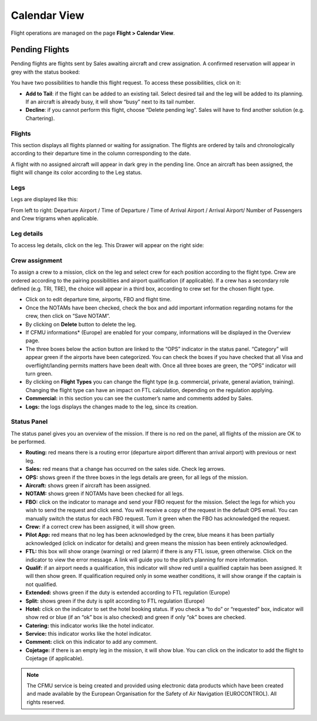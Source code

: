 Calendar View
=============

Flight operations are managed on the page **Flight > Calendar View**.

Pending Flights
---------------

Pending flights are flights sent by Sales awaiting aircraft and crew assignation. A confirmed reservation will appear in grey with the status booked:

.. image:: images/calendar-view/calendarpendings.png
    :align: center

You have two possibilities to handle this flight request. To access these possibilities, click on it:

.. image:: images/calendar-view/calendarchangepending.png
    :align: center

- **Add to Tail**: if the flight can be added to an existing tail. Select desired tail and the leg will be added to its planning. If an aircraft is already busy, it will show “busy” next to its tail number.
- **Decline**: if you cannot perform this flight, choose “Delete pending leg”. Sales will have to find another solution (e.g. Chartering).

Flights
^^^^^^^

This section displays all flights planned or waiting for assignation. The flights are ordered by tails and chronologically according to their departure time in the column corresponding to the date.

A flight with no assigned aircraft will appear in dark grey in the pending line. Once an aircraft has been assigned, the flight will change its color according to the Leg status.

Legs
^^^^

Legs are displayed like this:

.. image:: images/calendar-view/calendartailedleg.png
    :align: center

From left to right: Departure Airport / Time of Departure / Time of Arrival Airport / Arrival Airport/ Number of Passengers and Crew trigrams when applicable.

Leg details
^^^^^^^^^^^

To access leg details, click on the leg. This Drawer will appear on the right side:

.. image:: images/calendar-view/calendar-drawer.png
    :align: center

Crew assignment
^^^^^^^^^^^^^^^

To assign a crew to a mission, click on the leg and select crew for each position according to the flight type. Crew are ordered according to the pairing possibilities and airport qualification (if applicable). If a crew has a secondary role defined (e.g. TRI, TRE), the choice will appear in a third box, according to crew set for the chosen flight type.

- Click on  to edit departure time, airports, FBO and flight time.
- Once the NOTAMs have been checked, check the box and add important information regarding notams for the crew, then click on “Save NOTAM”.
- By clicking on **Delete** button to delete the leg.
- If CFMU informations* (Europe) are enabled for your company, informations will be displayed in the Overview page.
- The three boxes below the action button are linked to the “OPS” indicator in the status panel. “Category” will appear green if the airports have been categorized. You can check the boxes if you have checked that all Visa and overflight/landing permits matters have been dealt with. Once all three boxes are green, the “OPS” indicator will turn green.
- By clicking on **Flight Types** you can change the flight type (e.g. commercial, private, general aviation, training). Changing the flight type can have an impact on FTL calculation, depending on the regulation applying.
- **Commercial:** in this section you can see the customer’s name and comments added by Sales.
- **Logs:** the logs displays the changes made to the leg, since its creation.

Status Panel
^^^^^^^^^^^^

The status panel gives you an overview of the mission. If there is no red on the panel, all flights of the mission are OK to be performed.

.. image:: images/calendar-view/calendarflightoverview.png
    :align: center

- **Routing:** red means there is a routing error (departure airport different than arrival airport) with previous or next leg.
- **Sales:** red means that a change has occurred on the sales side. Check leg arrows.
- **OPS:** shows green if the three boxes in the legs details are green, for all legs of the mission.
- **Aircraft:** shows green if aircraft has been assigned.
- **NOTAM:** shows green if NOTAMs have been checked for all legs.
- **FBO:** click on the indicator to manage and send your FBO request for the mission. Select the legs for which you wish to send the request and click send. You will receive a copy of the request in the default OPS email. You can manually switch the status for each FBO request. Turn it green when the FBO has acknowledged the request.
- **Crew:** if a correct crew has been assigned, it will show green.
- **Pilot App:** red means that no leg has been acknowledged by the crew, blue means it has been partially acknowledged (click on indicator for details) and green means the mission has been entirely acknowledged.
- **FTL:** this box will show orange (warning) or red (alarm) if there is any FTL issue, green otherwise. Click on the indicator to view the error message. A link will guide you to the pilot’s planning for more information.
- **Qualif:** if an airport needs a qualification, this indicator will show red until a qualified captain has been assigned. It will then show green. If qualification required only in some weather conditions, it will show orange if the captain is not qualified.
- **Extended:** shows green if the duty is extended according to FTL regulation (Europe)
- **Split:** shows green if the duty is split according to FTL regulation (Europe)
- **Hotel:** click on the indicator to set the hotel booking status. If you check a “to do” or “requested” box, indicator will show red or blue (if an “ok” box is also checked) and green if only “ok” boxes are checked.
- **Catering:** this indicator works like the hotel indicator.
- **Service:** this indicator works like the hotel indicator.
- **Comment:** click on this indicator to add any comment.
- **Cojetage:** if there is an empty leg in the mission, it will show blue. You can click on the indicator to add the flight to Cojetage (if applicable).

.. note:: The CFMU service is being created and provided using electronic data products which have been created and made available by the European Organisation for the Safety of Air Navigation (EUROCONTROL). All rights reserved.
